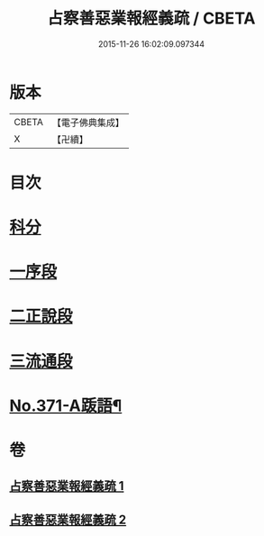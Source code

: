 #+TITLE: 占察善惡業報經義疏 / CBETA
#+DATE: 2015-11-26 16:02:09.097344
* 版本
 |     CBETA|【電子佛典集成】|
 |         X|【卍續】    |

* 目次
* [[file:KR6i0549_001.txt::001-0422a4][科分]]
* [[file:KR6i0549_001.txt::001-0422a8][一序段]]
* [[file:KR6i0549_001.txt::0425a1][二正說段]]
* [[file:KR6i0549_002.txt::0454a20][三流通段]]
* [[file:KR6i0549_002.txt::0454c12][No.371-A䟦語¶]]
* 卷
** [[file:KR6i0549_001.txt][占察善惡業報經義疏 1]]
** [[file:KR6i0549_002.txt][占察善惡業報經義疏 2]]

